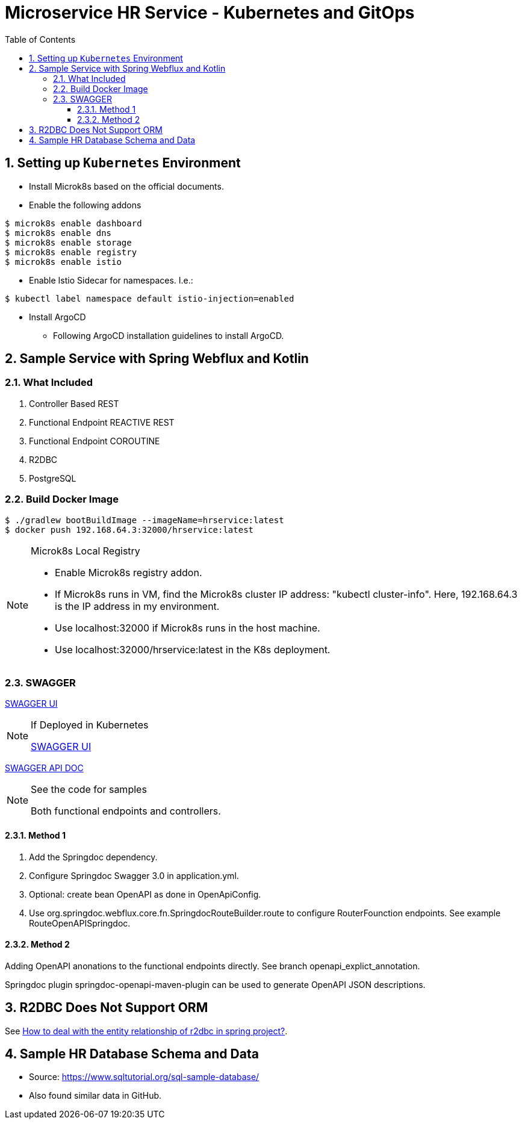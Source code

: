= Microservice HR Service - Kubernetes and GitOps
:sectnums:
:toc:
:toclevels: 4
:toc-title: Table of Contents

== Setting up `Kubernetes` Environment
* Install Microk8s based on the official documents.
* Enable the following addons
```
$ microk8s enable dashboard
$ microk8s enable dns
$ microk8s enable storage
$ microk8s enable registry
$ microk8s enable istio
```

* Enable Istio Sidecar for namespaces. I.e.:
```
$ kubectl label namespace default istio-injection=enabled
```
* Install ArgoCD
** Following ArgoCD installation guidelines to install ArgoCD.


== Sample Service with Spring Webflux and Kotlin

=== What Included

. Controller Based REST
. Functional Endpoint REACTIVE REST
. Functional Endpoint COROUTINE
. R2DBC
. PostgreSQL

=== Build Docker Image
```
$ ./gradlew bootBuildImage --imageName=hrservice:latest
$ docker push 192.168.64.3:32000/hrservice:latest
```

.Microk8s Local Registry
[NOTE]
====
* Enable Microk8s registry addon.
* If Microk8s runs in VM, find the Microk8s cluster IP address: "kubectl cluster-info". Here, 192.168.64.3 is the IP address in my environment.
* Use localhost:32000 if Microk8s runs in the host machine.
* Use localhost:32000/hrservice:latest in the K8s deployment.
====

=== SWAGGER

http://localhost:8080/swagger-ui.html[SWAGGER UI]

.If Deployed in Kubernetes
[NOTE]
====
http://192.168.64.3:30080/swagger-ui.html[SWAGGER UI]
====

http://localhost:8080/v3/api-docs/[SWAGGER API DOC]

.See the code for samples
[NOTE]
====
Both functional endpoints and controllers.
====

==== Method 1

1. Add the Springdoc dependency.
2. Configure Springdoc Swagger 3.0 in application.yml.
3. Optional: create bean OpenAPI as done in OpenApiConfig.
4. Use org.springdoc.webflux.core.fn.SpringdocRouteBuilder.route to configure RouterFounction endpoints. See example RouteOpenAPISpringdoc.

==== Method 2
Adding OpenAPI anonations to the functional endpoints directly. See branch openapi_explict_annotation.

Springdoc plugin springdoc-openapi-maven-plugin can be used to generate OpenAPI JSON descriptions.

== R2DBC Does Not Support ORM
See https://javamana.com/2021/01/20210120001209100Y.html[How to deal with the entity relationship of r2dbc in spring project?].

== Sample HR Database Schema and Data

* Source: https://www.sqltutorial.org/sql-sample-database/
* Also found similar data in GitHub.
